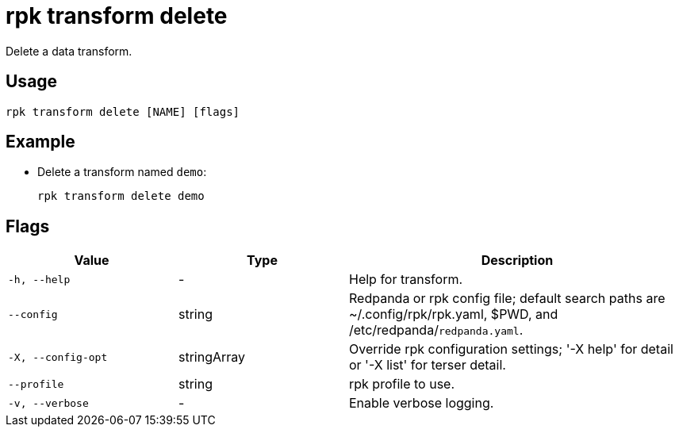 = rpk transform delete
:description: Delete a data transform.

Delete a data transform.

== Usage

```bash
rpk transform delete [NAME] [flags]
```

== Example

- Delete a transform named `demo`:
+
```bash
rpk transform delete demo
```

== Flags

[cols="1m,1a,2a"]
|===
| *Value* | *Type* | *Description*

| -h, --help
| -
| Help for transform.

| --config
| string
| Redpanda or rpk config file; default search paths are ~/.config/rpk/rpk.yaml, $PWD, and /etc/redpanda/`redpanda.yaml`.

| -X, --config-opt
| stringArray
| Override rpk configuration settings; '-X help' for detail or '-X list' for terser detail.

| --profile
| string
| rpk profile to use.

| -v, --verbose
| -
| Enable verbose logging.
|===
